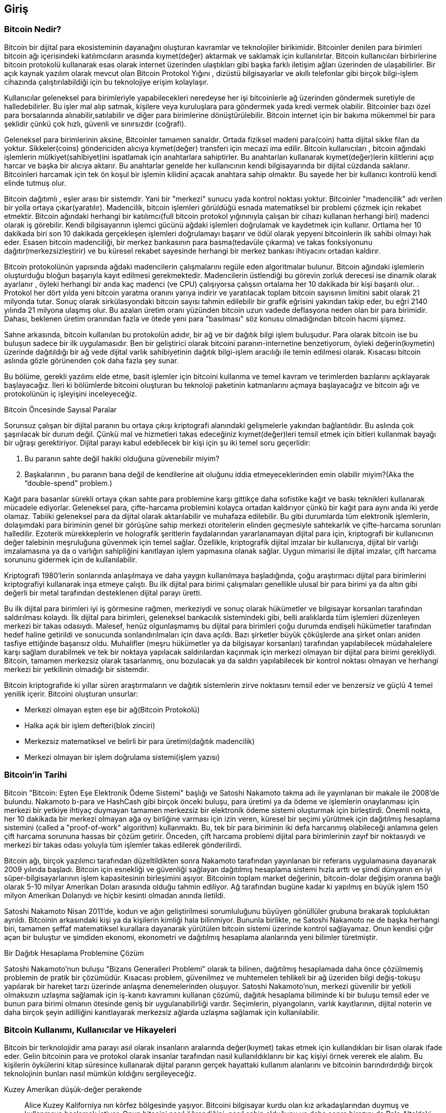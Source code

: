 [[ch01_intro_what_is_bitcoin]]
== Giriş

=== Bitcoin Nedir?

((("bitcoin", id="ix_ch01-asciidoc0", range="startofrange")))((("bitcoin","defined")))Bitcoin bir dijital para ekosisteminin dayanağını oluşturan kavramlar ve teknolojiler birikimidir. Bitcoinler denilen para birimleri bitcoin ağı içerisindeki katılımcıların arasında kıymet(değer) aktarmak ve saklamak için kullanılırlar. Bitcoin kullanıcıları birbirlerine bitcoin protokolü kullanarak esas olarak internet üzerinden ulaştıkları gibi başka farklı iletişim ağları üzerinden de ulaşabilirler. Bir açık kaynak yazılım olarak mevcut olan Bitcoin Protokol Yığını , dizüstü bilgisayarlar ve akıllı telefonlar gibi birçok bilgi-işlem cihazında çalıştırılabildiği için bu teknolojiye erişim kolaylaşır.

Kullanıcılar geleneksel para birimleriyle yapabilecekleri neredeyse her işi bitcoinlerle ağ üzerinden göndermek suretiyle de halledebilirler. Bu işler mal alıp satmak, kişilere veya kuruluşlara para göndermek yada kredi vermek olabilir. Bitcoinler bazı özel para borsalarında alınabilir,satılabilir ve diğer para birimlerine dönüştürülebilir. Bitcoin  internet için bir bakıma mükemmel bir para şeklidir çünkü çok hızlı, güvenli ve sınırsızdır (coğrafi).

Geleneksel para birimlerinin aksine, Bitcoinler tamamen sanaldır. Ortada fiziksel madeni para(coin) hatta dijital sikke filan da yoktur. Sikkeler(coins) göndericiden alıcıya kıymet(değer) transferi için mecazi ima edilir. Bitcoin kullanıcıları , bitcoin ağındaki işlemlerin mülkiyet(sahibiyet)ini ispatlamak için anahtarlara sahiptirler. Bu anahtarları kullanarak kıymet(değer)lerin kilitlerini açıp harcar ve başka bir alıcıya aktarır. Bu anahtarlar genelde her kullanıcının kendi bilgisayarında bir dijital cüzdanda saklanır. Bitcoinleri harcamak için tek ön koşul bir işlemin kilidini açacak anahtara sahip olmaktır. Bu sayede her bir kullanıcı kontrolü kendi elinde tutmuş olur.

Bitcoin dağıtımlı , eşler arası bir sistemdir. Yani bir "merkezi" sunucu yada kontrol noktası yoktur. Bitcoinler "madencilik" adı verilen bir yolla ortaya çıkar(yaratılır). Madencilik, bitcoin işlemleri görüldüğü esnada matematiksel bir problemi çözmek için rekabet etmektir. Bitcoin ağındaki herhangi bir katılımcı(full bitcoin protokol yığınınıyla çalışan bir cihazı kullanan herhangi biri) madenci olarak iş görebilir. Kendi bilgisayarının işlemci gücünü ağdaki işlemleri doğrulamak ve kaydetmek için kullanır. Ortlama her 10 dakikada biri son 10 dakikada gerçekleşen işlemleri doğrulamayı başarır ve ödül olarak yepyeni bitcoinlerin ilk sahibi olmayı hak eder. Esasen bitcoin madenciliği, bir merkez bankasının para basma(tedavüle çıkarma) ve takas fonksiyonunu dağıtır(merkezsizleştirir) ve bu küresel rekabet sayesinde  herhangi bir merkez bankası ihtiyacını ortadan kaldırır. 
 
((("mining","algorithms regulating")))Bitcoin protokolünün yapısında ağdaki madencilerin çalışmalarını regüle eden algoritmalar bulunur. Bitcoin ağındaki işlemlerin oluşturduğu bloğun başarıyla kayıt edilmesi gerekmektedir.  Madencilerin üstlendiği bu görevin zorluk derecesi ise dinamik olarak ayarlanır , öyleki herhangi bir anda kaç madenci (ve CPU) çalışıyorsa çalışsın ortalama her 10 dakikada bir kişi başarılı olur. ((("bitcoin","rate of issuance"))) . Protokol her dört yılda yeni bitcoin yaratma oranını yarıya indirir ve  yaratılacak toplam bitcoin sayısının limitini sabit olarak 21 milyonda tutar. Sonuç olarak sirkülasyondaki bitcoin sayısı tahmin edilebilir bir grafik eğrisini yakından takip eder, bu eğri 2140 yılında 21 milyona ulaşmış olur.  Bu azalan üretim oranı yüzünden bitcoin uzun vadede deflasyona neden olan bir para birimidir. Dahası, beklenen üretim oranından fazla ve ötede yeni para "basılması" söz konusu olmadığından bitcoin hacmi şişmez. 

Sahne arkasında, bitcoin kullanılan bu protokolün adıdır, bir ağ ve bir dağıtık bilgi işlem buluşudur. Para olarak bitcoin ise bu buluşun sadece bir ilk uygulamasıdır. Ben bir geliştirici olarak bitcoini paranın-internetine benzetiyorum, öyleki değerin(kıymetin) üzerinde dağıtıldığı bir ağ vede dijital varlık sahibiyetinin dağıtık bilgi-işlem aracılığı ile temin edilmesi olarak. Kısacası bitcoin aslında gözle görünenden çok daha fazla şey sunar. 

Bu bölüme, gerekli yazılımı elde etme, basit işlemler için bitcoini kullanma ve temel kavram ve terimlerden bazılarını açıklayarak başlayacağız. İleri ki bölümlerde bitcoini oluşturan bu teknoloji paketinin katmanlarını açmaya başlayacağız ve bitcoin ağı ve protokolünün iç işleyişini inceleyeceğiz. 

Bitcoin Öncesinde Sayısal Paralar
****

Sorunsuz çalışan bir  dijital paranın bu ortaya çıkışı kriptografi alanındaki gelişmelerle yakından bağlantılıdır. Bu aslında çok şaşırılacak bir durum değil. Çünkü mal ve hizmetleri takas edeceğiniz kıymet(değer)leri temsil etmek için bitleri kullanmak bayağı bir uğraşı gerektiriyor. Dijital parayı kabul edebilecek bir kişi için şu iki temel soru geçerlidir: 

1. Bu paranın sahte değil hakiki olduğuna güvenebilir miyim?
2. Başkalarının , bu paranın bana değil de kendilerine ait oluğunu iddia etmeyeceklerinden emin olabilir miyim?(Aka the((("double-spend problem"))) “double-spend” problem.)
 
((("counterfeiting")))((("crypto-currency","counterfeiting")))Kağıt para basanlar sürekli ortaya çıkan sahte para problemine karşı gittikçe daha sofistike kağıt ve baskı teknikleri kullanarak  mücadele ediyorlar. Geleneksel para, çifte-harcama problemini kolayca ortadan kaldırıyor çünkü bir kağıt para aynı anda iki yerde olamaz. Tabiiki geleneksel para da dijital olarak aktarılabilir ve muhafaza edilebilir. Bu gibi durumlarda  tüm elektronik işlemlerin, dolaşımdaki para biriminin genel bir görüşüne sahip merkezi otoritelerin elinden geçmesiyle sahtekarlık ve çifte-harcama sorunları halledilir. Ezoterik mürekkeplerin ve holografik şeritlerin faydalarından yararlanamayan dijital para için, ((("cryptography"))) kriptografi bir kullanıcının değer talebinin meşruluğuna güvenmek için temel sağlar. Özellikle, kriptografik dijital imzalar bir kullanıcıya, dijital bir varlığı imzalamasına ya da o varlığın sahipliğini kanıtlayan işlem yapmasına olanak sağlar. Uygun mimarisi ile dijital imzalar, çift harcama sorununu gidermek için de kullanılabilir.

Kriptografi 1980'lerin sonlarında anlaşılmaya ve daha yaygın kullanılmaya başladığında, çoğu araştırmacı dijital para birimlerini kriptografiyi kullanarak inşa etmeye çalıştı. Bu ilk dijital para birimi çalışmaları genellikle ulusal bir para birimi ya da altın gibi değerli bir metal tarafından desteklenen dijital parayı üretti.

Bu ilk dijital para birimleri iyi iş görmesine rağmen, merkeziydi ve sonuç olarak hükümetler ve bilgisayar korsanları tarafından saldırılması kolaydı. İlk dijital para birimleri, geleneksel bankacılık sistemindeki gibi, belli aralıklarda tüm işlemleri düzenleyen merkezi bir takas odasıydı. Malesef, henüz olgunlaşmamış bu dijital para birimleri çoğu durumda endişeli hükümetler tarafından hedef haline getirildi ve sonucunda sonlandırılmaları için dava açıldı. Bazı şirketler büyük çöküşlerde ana şirket onları aniden tasfiye ettiğinde başarısız oldu. Muhalifler (meşru hükümetler ya da bilgisayar korsanları) tarafından yapılabilecek müdahalelere karşı sağlam durabilmek ve tek bir noktaya yapılacak saldırılardan kaçınmak için merkezi olmayan bir dijital para birimi gerekliydi. Bitcoin, tamamen merkezsiz olarak tasarlanmış, onu bozulacak ya da saldırı yapılabilecek bir kontrol noktası olmayan ve herhangi merkezi bir yetkilinin olmadığı bir sistemdir.

Bitcoin kriptografide ki yıllar süren araştırmaların ve dağıtık sistemlerin zirve noktasını temsil eder ve benzersiz ve güçlü 4 temel yenilik içerir. Bitcoini oluşturan unsurlar:
 
* Merkezi olmayan eşten eşe bir ağ(Bitcoin Protokolü)
* Halka açık bir işlem defteri(blok zinciri)
* Merkezsiz matematiksel ve belirli bir para üretimi(dağıtık madencilik)
* Merkezi olmayan bir işlem doğrulama sistemi(işlem yazısı)

****

=== Bitcoin'in Tarihi

((("bitcoin","development of")))((("Nakamoto, Satoshi"))) Bitcoin ((("Bitcoin: A Peer-to-Peer Electronic Cash System. (Nakamoto)"))) "Bitcoin: Eşten Eşe Elektronik Ödeme Sistemi" başlığı ve Satoshi Nakamoto takma adı ile yayınlanan bir makale ile 2008'de bulundu.  Nakamoto ((("b-money")))((("HashCash"))) b-para ve HashCash gibi birçok önceki buluşu, para üretimi ya da ödeme ve işlemlerin onaylanması için merkezi bir yetkiye ihtiyaç duymayan tamamen merkezsiz bir elektronik ödeme sistemi oluşturmak için birleştirdi. Önemli nokta, her 10 dakikada bir merkezi olmayan ağa oy birliğine varması için izin veren, küresel bir seçimi yürütmek için dağıtılmış hesaplama sistemini (called a((("proof-of-work algorithm"))) "proof-of-work" algorithm) kullanmaktı. Bu, tek bir para biriminin iki defa harcanmış olabileceği anlamına gelen çift harcama sorununa hassas bir çözüm getirir. Önceden, çift harcama problemi dijital para birimlerinin zayıf bir noktasıydı ve merkezi bir takas odası yoluyla tüm işlemler takas edilerek gönderilirdi. 

Bitcoin ağı((("bitcoin network","origin of"))), birçok yazılımcı tarafından düzeltildikten  sonra Nakamoto tarafından yayınlanan bir referans uygulamasına dayanarak 2009 yılında başladı. Bitcoin için esnekliği ve güvenliği sağlayan dağıtılmış hesaplama sistemi hızla arttı ve şimdi dünyanın en iyi süper-bilgisayarlarının işlem kapasitesinin birleşimini aşıyor. Bitcoinin toplam market değerinin, bitcoin-dolar değişim oranına bağlı olarak 5-10 milyar Amerikan Doları arasında olduğu tahmin ediliyor. Ağ tarafından bugüne kadar ki yapılmış en büyük işlem 150 milyon Amerikan Dolarıydı ve hiçbir kesinti olmadan anında iletildi.

Satoshi Nakamoto Nisan 2011'de, kodun ve ağın geliştirilmesi sorumluluğunu büyüyen gönüllüler grubuna bırakarak topluluktan ayrıldı. Bitcoinin arkasındaki kişi ya da kişilerin kimliği hala bilinmiyor. Bununla birlikte, ne Satoshi Nakamoto ne de başka herhangi biri, tamamen şeffaf matematiksel kurallara dayanarak yürütülen bitcoin sistemi üzerinde kontrol sağlayamaz. Onun kendisi çığır açan bir buluştur ve şimdiden ekonomi, ekonometri ve dağıtılmış hesaplama alanlarında yeni bilimler türetmiştir. 


Bir Dağıtık Hesaplama Problemine Çözüm
****
Satoshi Nakamoto'nun buluşu "Bizans Generalleri Problemi" olarak ta bilinen, dağıtılmış hesaplamada daha önce çözülmemiş problemin de pratik bir çözümüdür.  Kısacası problem, güvenilmez ve muhtemelen tehlikeli bir ağ üzeriden bilgi değiş-tokuşu yapılarak bir hareket tarzı üzerinde anlaşma denemelerinden oluşuyor. Satoshi Nakamoto'nun, merkezi güvenilir bir yetkili olmaksızın uzlaşma sağlamak için iş-kanıtı kavramını kullanan çözümü, dağıtık hesaplama biliminde ki bir buluşu temsil eder ve  bunun para birimi olmanın ötesinde geniş bir uygulanabilirliği vardır. Seçimlerin, piyangoların, varlık kayıtlarının, dijital noterin ve daha birçok şeyin adilliğini kanıtlayarak merkezsiz ağlarda uzlaşma sağlamak için kullanılabilir. 
****


[[user-stories]]
=== Bitcoin Kullanımı, Kullanıcılar ve Hikayeleri

Bitcoin bir terknolojidir ama parayı asıl olarak insanların aralarında değer(kıymet) takas etmek için kullandıkları bir lisan olarak ifade eder. Gelin bitcoinin para ve protokol olarak insanlar tarafından nasıl kullanıldıklarını bir kaç kişiyi örnek vererek ele alalım. Bu kişilerin öykülerini kitap süresince kullanarak dijital paranın gerçek hayattaki kullanım alanlarını ve bitcoinin barındırdırdığı birçok teknolojinin bunları nasıl mümkün kıldığını sergileyeceğiz. 

Kuzey Amerikan düşük-değer perakende::
Alice Kuzey Kaliforniya nın körfez bölgesinde yaşıyor. Bitcoini bilgisayar kurdu olan kız arkadaşlarından duymuş ve kullanmaya başlamak istiyor. Onun bitcoini nasıl öğrendiğini, nasıl sahip olduğunu ve daha sonra birazını da Palo Alto'daki Bob'un Kafe' sinde bir fincan kahve satın almak için nasıl harcadığını göreceğiz. Onun öyküsü bize yazılımı,borsaları ve temel işlemleri bir perakende-tüketicisinin bakış açısıyla sunacak.

Kuzey Amerikan  yüksek-değer perakende::
Carol'un San Francisco'da bir sanat galerisi var. Bitcoin karşılığında pahalı tablolar satıyor. Onun öyküsü bize yüksek-değerli mallar satan işletmeler için var olan "%51" mutabakat-saldırı risklerini sergileyecek. 

Offshore sözleşme hizmetleri::
Palo Alto'daki Kafe sahibi Bob kendine yeni bir web sitesi kurmak istiyor. Bu işi yapması için Bangalore'da yaşayan Hindistanlı web developer Gopesh beyle bir taahhüt sözleşmesi yapıyor. Gopesh bey hizmetinin  bitcoin olarak ödenmesini kabul ediyor. Bu öykü bitcoinin dışarıdan kaynak edinmede,taahhüt hizmetlerinde ve uluslararası havale transferlerinde nasıl kullanıldığını inceleyecek.  

Hayırsever bağışları::
Eugenia Filipinler'de bir çocuk-yardım derneğinin yöneticisi. Bitcoini geçenlerde keşfetti ve derneği için yerli ve yabancı hayırseverlerden yeni bağışlar toplayabilmek için kullanmak istiyor. Bunun yanında bitcoini kullanarak ihtiyacı olan bölgelere fonları nasıl daha hızlı dağıtabileceğinin yollarına da bakıyor. Bu öykü bitcoinin nasıl küresel çapta bağış toplamak için sınırlar ve dövizler arasında  kullanılabileceğini ve yardım kuruluşlarının şeffaflık için nasıl bir açık defterikebir kullanabileceklerine göz atacak.

İthalat / İhracat::
Muhammed Dubai'de bir elektronik ithalatçısı. ABD ve Çin'den satın alacağı elektroniği Birleşik Arap Emirliklerine ithal ederken ödeme işlemlerinin hızlanabilmesi için bitcoini denemek istiyor. Bu öykü fiziksel malların ticaretinde büyük firmaların uluslararası ödemler için nasıl bitcoin kullanabileceklerini gösterecek.

Bitcoin madenciliği::
Jing Şangay'da bir bilgisayar mühendisliği öğrencisi. Mühendislik becerilerini kullanarak bir ek gelir sağlasın diye bitcoin madenciliği yapıyor. Bu amaçla kendine bir madencilik teçhizatı toplamış . Bu öyküde  bitcoinin endüstriyel  tabanı , özel ekipmanlar aracılığıyla tedavüle yeni para tedarik edilmesi ve bitcoin ağının güvenliğinin sağlanması incelenecek.

Bu öykülerin her biri hali hazırda bitcoin kullanan gerçek kişilere ve gerçek endüstrilere dayanmaktadır. Bu kişiler ve endüstriler bitcoin kullanarak yeni piyasalar ve küresel ekonomik problemlere yenilikçi çözümler üretiyorlar. 

=== Başlarken

((("bitcoin","forms of")))Bitcoin ağına katılmak ve bu para birimini kullanmak isteyen bir kullanıcının tek yapması gereken şey bilgisayarına internetten bir uygulama indirmek ya da bir web uygulaması kullanmaktır. Bitcoin bir standarttır , bu yüzden bitcoin istemci yazılımının bir çok tatbiki mevcut. Ayrıca Satoshi istemcisi olarak da bilinen bir kaynak uygulaması da bulunuyor. Bu uygulama,  Satoshi Nakamoto'nun yazdığı orjinal uygulamadan türetilmiş ve bir grup geliştirici tarafından açık kaynak olarak yönetilmektedir.  

Bitcoin istemcilerinin üç temel biçimi:

Full istemci:: ((("full nodes")))Bir tam istemci, yada ”tam düğüm” , bütün bitcoin işlemlerinin tüm kayıtlarını (her kullanıcının her işlemini, gelmiş-geçmiş her) muhafaza eden,kullanıcıların cüzdanlarını yöneten ve işlemleri doğrudan bitcoin ağı üzerinde başlatabilen bir istemcidir. Bu, tek başına bir e-posta sunucusuna benzer. Yani öyleki protokolün her türlü özelliğini başka hiç bir üçüncü şahıs hizmetine gerek duymadan yürütür.

Hafif Siklet İstemci:: ((("lightweight client")))Bir hafif siklet istemci, kullanıcının cüzdanını muhafaza eder fakat bitcoin işlemlerine ve ağına giriş için üçüncü şahıslara ait sunuculara gerenekisinim duyar. Hafif istemci bütün işlemlerin tam kopyasını muhafaza etmez bu yüzden  işlemleri teyit etmek için üçüncü şahıs sunuculara güvenmek zorundadır. Bu, posta kutusuna giriş için bir posta sunucusuna bağlanan ve tek başına olan bir e-posta istemcisine benzer. Yani öyleki, ağla etkileşim  için üçüncü şahsa gereksinim duyar.  

Ağ istemcisi::((("web clients"))) Ağ istemcilerine bir ağ tarayıcısı üzerinden ulaşılır ve bunlar kullanıcılarının cüzdanlarını üçüncü tarafa ait bir sunucuda depolarlar. Bu, tamamen üçüncü taraf sunucusuna güvene dayalı e-posta hizmetine benzerdir. 

.Mobil Bitcoin
****
((("mobile clients")))((("smartphones, bitcoin clients for")))Android gibi sistemlere sahip akıllı telefonlardaki mobil istemciler, ya tam istemci, ya hafif istemci ya da web istemcileri olarak iş görebilirler. Bazı mobil istemciler masa üstü ya da web istemcilerle senkronize olurlar ki böylece birden fazla cihaz üzerinden çoklu-platform cüzdanı sağlarlar ederler ama ortak tek bir fon kaynağını kullanırlar.
****

Bitcoin istemcisinin seçimi, kullanıcının parası üzerinde ne kadar kontrol istediğine bağlıdır. Tam bir istemci kullanıcıya en yüksek seviyede kontrol ve bağımsızlık sunacaktır fakat yedekleme ve güvenlik yükünü kullanıcının üzerine bırakacaktır. Seçenek aralığının diğer ucunda, bir ağ istemcisi ayarlamak ve kullanmak için en kolay yoldur fakat bir ağ istemcisi ile takas yapmak karşı taraf riski olarak tanımlanır çünkü güvenlik ve kontrol kullanıcı ve ağ hizmetinin sahibi arasında paylaşılmıştır. Eğer bir ağ cüzdan hizmeti tehlikeye düşerse, çoğunun düştüğü gibi, kullanıcılar tüm paralarını kaybedebilir. Tersine, eğer kullanıcılar uygun yedekleme yapmaksızın tam bir istemci kullanırsa, bir bilgisayar arızası nedeniyle paralarını kaybedebilirler. 

Bu kitabın amaçlarından biri, indirilebilir çeşitli bitcoin istemcilerinin[referans uygulamasından(the Satoshi client) ağ cüzdanlarına kadar] kullanımlarını göstermektir. Örneklerden bazıları, tam bir istemci olmanın yanı sıra cüzdan, ağ ve işlem hizmetlerine ait API'leri ortaya çıkaran referans istemcinin kullanımını gerektirecektir. Eğer bitcoin sistemindeki program arayüzlerini araştırmayı düşünüyorsanız, referans istemcisine ihtiyacınız olacak.

==== Hızlı Başlangıç

((("bitcoin","wallet setup")))((("wallets","setting up")))Alice, burada tanıttığımız kişi<<user-stories>>, teknik bir kullanıcı değil, sadece bitcoini arkadaşından yeni duymuş biri. Onun yolculuğu, geniş bir bitcoin istemci seçeneğinin bulunduğu ((("bitcoin.org"))) http://www.bitcoin.org[bitcoin.org] resmi sitesini ziyaret ederek başlıyor. Alice, bitcoin.org sitesindeki önerileri takip ederek hafif siklet bir bitcoin istemcisi olan Multibit'i((("Multibit client"))) seçiyor. 

Alice, bitcoin.org sitesindeki bir bağlantıyı takip ederek Multibit'i indiriyor ve masa üstüne kuruyor. Multibit; Windows, Mac OS ve Linux üzerinde kullanılabilmektedir.

[UYARI]
====
((("wallets","security of"))) Bir bitcoin cüzdanı mutlaka parola ile korunmalıdır. Zayıf parolaları kırmaya çalışan çok sayıda kötü niyetli kişi vardır. Bu yüzden kolayca kırılamayacak bir tane parola seçmeye dikkat edin. Küçük ve büyük karakterleri, numaraları ve sembolleri birlikte kullanın. Şahsınıza ait bilgileri(tuttuğunuz takım, doğum tarihi vb.) parolalarınızda kullanmayın. Herhangi bir dilde sözlüklerde  yaygın olarak kullanılan kelimelerden kaçının. Eğer yapabilirseniz,  tamamen rastgele ve en az 12 karakter uzunluğunda bir parola oluşturmak için parola üretici kullanın. Unutmayın: Bitcoin paradır ve dünyanın herhangi bir yerine anında iletilebilir. Eğer iyi korunmazsa kolayca çalınabilir.
====

Alice Multibit uygulamasını indirip kurduktan sonra, onu çalıştırır ve şu şekilde <<multibit-welcome>> bir Hoşgeldiniz ekranı ile karşılanır.

[[multibit-welcome]]
.Multibit bitcoin istemcisi Hoş geldiniz ekranı
image::images/msbt_0101.png["MultibitWelcome"]

((("addresses, bitcoin","created by Multibit")))Multibit kendiliğinden Alice için bir cüzdan ve yeni bir bitcoin adresi oluşturur. Alice burada gösterilen <<multibit-request>> istek sekmesine tıklayarak bunları görebilir.
[[multibit-request]]
Alice'in yeni bitcoin adresleri, Multibit istemcisinin istek sekmesinde
image::images/msbt_0102.png["MultibitReceive"]

Bu ekrandaki en önemli şey Alice'in bitcoin adresinin bir e-posta adresi gibi olması. Alice bu adresi paylaşabilir ve herkes bu adresi doğrudan onun cüzdanına para göndermek için kullanabilir. Ekranda sayı ve numaralardan oluşan uzun bir dize olarak görünüyor: +1Cdid9KFAaatwczBwBttQcwXYCpvK8h7FK+. Cüzdandaki bitcoin adresinin yanındaki QR kod, akıllı telefonların kameraları ile taranabilecek bir biçimde  ve aynı bilgileri içeren bir çeşit barkoddur. QR kod ekranın sağ tarafındaki siyah beyaz kare şeklindedir.Alice kopyala düğmesine basarak birbirine bitişik olan bitcoin adresini ya da QR kodunu kopyalayabilir. QR kodun üzerine tıklamak onu büyütecektir. Böylelikle akıllı telefonların kameraları tarafından kolaylıkla taranabilir hale gelecektir. 

Alice, sayı ve harflerden oluşan bu uzun dizeyi yazmalarına gerek kalmadan, adresini başkalarına kolayca verebilmek için QR kodun çıktısını da alabilir. 

[TIP]
====
((("addresses, bitcoin","sharing"))) Bitcoin adresleri 1 ya da 3 ile başlar. E-posta adreslerinde olduğu gibi, bu adresler doğrudan cüzdanınıza bitcoin göndermek isteyen diğer bitcoin kullanıcıları ile paylaşılabilir. E-posta adreslerinin aksine, hepsinin paralarınızı cüzdanınıza yönlendireceği  yeni adresleri istediğiniz sıklıkta oluşturabilirsiniz. Cüzdan basitçe adreslerin ve içindeki paranın kilidini açan anahtarların toplandığı yerdir. Gizliliğinizi, her işlemde farklı bir adres kullanarak arttırabilirsiniz. Kullanıcıların oluşturabileceği adres sayılarında pratikte hiç sınır yoktur.
====

Alice şimdi yeni bitcoin cüzdanını kullanmaya hazır. 

[[getting_first_bitcoin]]
==== İlk Bitcoinlerinizi Almak

((("bitcoin","acquiring")))((("currency markets"))) Şu anda döviz bürolarından ya da bir bankadan bitcoin almak mümkün değildir. 2014 yılı itibariyle, çoğu ülkede bitcoin elde etmek hala oldukça zordur. Yerel para birimleri ile bitcoin alıp satabileceğiniz az sayıda, ihtisaslaşmış döviz borsaları vardır. Bunlar ağ tabanlı para birimi piyasaları olarak faaliyet gösterir ve bunlardan bazıları:

http://bitstamp.net[Bitstamp]:: Banka havalesi yolu ile Euro ve Dolar gibi birkaç çeşit para birimini de destekleyen bir Avrupa döviz piyasasıdır.((("Bitstamp currency market")))
http://www.coinbase.com[Coinbase]:: Amerika Birleşik Devletleri tabanlı, tüccarların ve tüketicilerin bitcoin ile işlem yapabildiği bir platform ve aynı zamanda bir bitcoin cüzdanıdır. Coinbase, ACH sistemi yoluyla kullanıcıların ABD çek hesaplarına bağlanmasına olanak sağlayarak bitcoin satıp-almayı kolaylaştırır.((("Coinbase.com")))

Bu gibi kripto para borsaları, milli para birimleri ve kripto para birimlerinin kesişiminde faaliyet gösterir. Bu şekilde, ulusal ve uluslararası düzenlemelere tabi olurlar. Onlar genellikle tek bir ülke ya da ekonomik bir alana özgüdür ve o bölgenin ulusal para biriminde uzmanlaşmıştır. Döviz borsası seçiminiz kullandığınız ulusal para birimine göre belirlenecek ve ülkenizde yasal yetki alanı içinde faaliyet gösteren borsalarla sınırlı kalacaktır. Bir banka hesabı açmak gibi, bu hizmetleri kullanmak için gerekli hesapları ayarlamak birkaç gün ya da haftalar alır. Çünkü onlar, müşteriyi tanıma ve anti-kara para aklama gibi bankacılık düzenlemelerine riayet etmek için çeşitli kimlik bilgileri isterler. Bitcoin borsasından bir hesap açtıktan sonra, bir komisyoncu hesabı ile döviz alıyormuş gibi bitcoinleri hızlıca alıp satabilirsiniz.

Daha eksiksiz bir listeyi, çok sayıda döviz borsasının piyasa verilerini ve fiyat tekliflerini sunan http://bitcoincharts.com/markets[bitcoin charts] adresinden bulabilirsiniz.  

Yeni bir kullanıcı olarak bitcoin alabileceğiniz diğer dört yöntem:

* Bitcoini olan bir arkadaş bulmak((("bitcoins, buying for cash"))) ve doğruca ondan satın almak. Çoğu bitcoin kullanıcısı bu yolu kullanır. 
* Bölgenizde bulunan bir satıcıdan münferit bir işlemle nakit ile bitcoin almak için localbitcoins.com gibi sınıflandırılmış bir servis kullanmak. 
* Bitcoin için bir hizmet ve ürün satmak. Eğer bir yazılımcı iseniz, yazılım kabiliyetlerinizi satınız. 
* Şehrinizdeki bir bitcoin ATM'sini kullanın((("ATMs, bitcoin")))((("bitcoin ATMs"))). http://www.coindesk.com/bitcoin-atm-map/[CoinDesk] çevrim içi haritalarından size yakın bir bitcoin ATM'si bulun.

Alice bitcoin ile bir arkadaşı tarafından tanıştırıldı ve California kripto para marketindeki onaylanmış ve aktif edilmiş hesabı ile kolayca bitcoin alabileceği bir yola sahip. 

[[sending_receiving]]
==== Bitcoin Gönderme ve Alma

((("bitcoin","sending/receiving", id="ix_ch01-asciidoc1", range="startofrange")))Alice bitcoin cüzdanını oluşturdu ve şimdi para almaya hazır. Onun cüzdan uygulaması bitcoin adresi ile ilişkili rastgele bir özel anahtar (burada<<private_keys>> daha detaylı anlatıldı) üretti. Bu noktada, onun bitcoin adresini bitcoin ağı tarafından bilinmiyor ya da bitcoin sisteminin herhangi bir parçasında "kayıtlı" değil. Onun bitcoin adresi, parasına erişimi kontrol etmek için kullanabileceği bir anahtara karşılık gelen basitçe bir numaradır. Bir hesap ya da bir hesapla adresler arasında bir ilişki yoktur. Bitcoin defterine(blok zinciri) postalanan bir işlemdeki değer alıcısı olarak bu adrese başvurulana kadar, o sadece bitcoinde geçerli olan çok sayıdaki olası adreslerin bir parçasıdır. Bu adres bir işlem ile ilişkilendirilmiş olduğunda, ağda tanınan adreslerin bir parçası olur ve Alice bakiyesini herkes tarafından görülebilen defter(blok zinciri) üzerinden kontrol edebilir.  

Alice yerel bir lokantada kendisini bitcoin ile tanıştıran arkadaşı Joe ile buluşur. Böylece onlar hesaplarına bitcoin alabilmek için Amerikan doları ile takas yapabilirler. Alice bitcoin cüzdanında ki QR kod ve bitcoin adresinin bir çıktısını getirdi. Bitcoin adresinin güvenlik açısından hassas bir durumu yok. Bitcoin adresi istenilen her yere yazılabilir ve bu onun hesabının güvenliğini riske atmaz. 

Alice, bu yeni teknolojide çok fazla para riske etmemek için 10 dolarını bitcoine çevirmek istiyor. 10 doları ve adresinin çıktısını, kendisine 10 dolara eşdeğerde bitcoin gönderebilmesi için Joe'ya veriyor. 

((("exchange rate, finding")))Daha sonra Joe, Alice'e doğru miktarda bitcoin verebilmek için döviz kurlarını hesaplamak zorunda. Mevcut piyasa kurunu verebilecek yüzlerce uygulama ve site var. İşte onların en popüler olanlarından bazıları:
	
http://bitcoincharts.com[Bitcoin Charts]:: ((("bitcoincharts.com"))) Dünya çapında birçok  farklı yerel para birimi cinsinden bitcoin piyasa kurunu gösteren bir piyasa verisi listeleme servisidir.
http://bitcoinaverage.com/[Bitcoin Average]:: ((("bitcoinaverage.com"))) Her bir para birimi için hacim-ağırlık-ortalama cinsinden basit bir görünümünü sunan bir sitedir. 
http://www.zeroblock.com/[ZeroBlock]:: ((("ZeroBlock"))) Farklı borsalarda ki bitcoin fiyatlarını gösteren ücretsiz bir Android ve iOS uygulamasıdır. (bakınız<<zeroblock-android>>)
http://www.bitcoinwisdom.com/[Bitcoin Wisdom]:: ((("bitcoinwisdom.com"))) Bir diğer piyasa verileri listeleme servisi.
	
[[zeroblock-android]]
.ZeroBlock, Android ve iOS için bitcoin piyasa fiyatı uygulaması
image::images/msbt_0103.png["zeroblock screenshot"]
	
listelenen siteleri ya da uygulamaları kullanarak, Joe bir bitcoinin yaklaşık değerinin 100 dolar olduğuna karar veriyor. Bu kura göre Joe Alice'ten aldığı 10 doların karşılığı olarak ona 0.10(100 millibit) bitcoin vermelidir. 

Joe adil bir takas fiyatı belirlediğinde, mobil cüzdan uygulamasını açar ve bitcoin "gönder" seçeneğini seçer. Örneğin, eğer o android bir telefonda Blockchain mobil cüzdanını kullanıyorsa, ekranında iki girdi isteyen şu şekilde bir görüntü<<blockchain-mobile-send>> görecektir.

* İşlemin gideceği bitcoin adresi
* Gönderilen bitcoin miktarı


Bitcoin adresinin girildiği alanda, QR koda benzer küçük bir simge vardır. Bu Joe'nun, Alice'in oldukça uzun ve yazması zor olan bitcoin adresini(+1Cdid9KFAaatwczBwBttQcwXYCpvK8h7FK+) yazmasına gerek kalmaksızın, akıllı telefonunun kamerası ile barkodu taramasını sağlar. Joe QR kod simgesine tıklar ve akıllı telefonun kamerasını aktif eder, Alice'in cüzdandan çıktısını alarak yanında getirdiği QR kodu tarar. Mobil cüzdan uygulaması bitcoin adresini doldurur ve Joe , Alice'in getirdiği adresle bu adresin bir kaç rakamını karşılaştırarak onun doğru taranıp taranmadığını kontrol edebilir. 

[[blockchain-mobile-send]]
.Blockchain mobil cüzdanının bitcoin gönderim ekranı
image::images/msbt_0104.png["blockchain mobile send screen"]

Daha sonra Joe işlem yapacağı bitcoin değerini girer, 0.10 bitcoin. Doğru miktarı girip girmediğini dikkatlice kontrol eder çünkü o parayı iletmek üzeredir ve herhangi bir hata pahalıya mal olabilir. Sonunda işlemi iletmek için Gönder tuşuna basar. Joe'nun mobil bitcoin cüzdanı Alice tarafından sağlanan adrese, Joe'nun özel anahtarları ile işlemi imzalayan ve Joe'nun cüzdanındaki parayı kaynak olarak kullanan, 0.10 bitcoin atayan bir işlem oluşturur. Bu işelm bitcoin ağına, Joe'nun kendi adreslerinden Alice'in yeni adresine değer transfer ettiğini anlatır. İşlem eşten eşe protokol yoluyla iletildiğinden bitcoin ağında hemen yayılır. Bir saniyeden kısa bir süre içinde, ağdaki en iyi bağlantılı düğümler bu işlemi alır ve Alice'in adresini ilk defa görürler. 

Eğer Alice'in yanında bir akıllı telefon ya da diz üstü bilgisayar varsa bu işlemi görebilecektir. Bitcoin defteri —oluşturulan her bitcoin işleminin kaydedildiği, sürekli büyüyen bir dosya— halka açıktır, yani Alice kendi adresine herhangi bir para gönderilip gönderilmediğini görmek için kendi adresine bakmalıdır.  Alice bunu ((("blockchain.info website"))) blockchain.info sitesindeki arama kutusuna adresini yazarak kolayca yapabilir. Site onun adresi ile ilgili tüm işlemlerini liste http://bit.ly/1u0FFKL[page] halinde gösterecektir. Eğer Alice  sayfayı izliyorsa, Joe'nun ona gönderdiği 0.10 bitcoinlik transfer işlemini bakiyesinde göstermek için kısa bir süre sonra kendisini güncelleyecektir. 

++++
<?hard-pagebreak?>
++++

.Doğrulamalar
****
((("confirmation of transactions"))) Öncelikle, Alice'in adresi Joe'dan gelen işlemi "Onaylanmamış" olarak gösterecektir. Bu, işlemin ağa yayılmış olduğu fakat henüz blok zinciri olarak bilinen bitcoin işlem defterine dahil edilmemiş olduğu anlamına gelir. Dahil edilmiş olması için, işlem bir madenci tarafından "alınmalı" ve bir işlemler bloğuna dahil edilmelidir. Her yeni blok oluşturulduğunda, yaklaşık 10 dakikada bir, blok içerisindeki işlemler ağ tarafından harcanabilir ve "onaylanmış" olarak kabul edilecektir. İşlem herkes tarafından anında görülür fakat sadece yeni kazılmış bir bloğa dahil edildiğinde herkes tarafından "güvenilir" olur.
****

Alice şimdi harcayabileceği 0.10 bitcoinin sahibi olarak gururlu. Sıradaki bölümde, onun bitcoin ile yaptığı ilk alımına bakacağız ve işlemin temeli ile yayılma teknolojilerini daha detaylı bir şekilde inceleyeceğiz. (((range="endofrange", startref="ix_ch01-asciidoc1")))(((range="endofrange", startref="ix_ch01-asciidoc0")))


